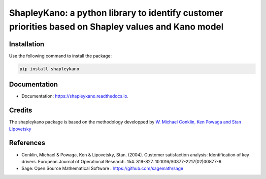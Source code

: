 ===========
ShapleyKano: a python library to identify customer priorities based on Shapley values and Kano model
===========


.. image:: https://img.shields.io/pypi/v/shapleykano.svg
        :target: https://pypi.python.org/pypi/shapleykano

.. image:: https://img.shields.io/travis/auyanik/shapleykano.svg
        :target: https://travis-ci.org/auyanik/shapleykano

.. image:: https://readthedocs.org/projects/shapleykano/badge/?version=latest
        :target: https://shapleykano.readthedocs.io/en/latest/?badge=latest
        :alt: Documentation Status


Installation
--------
Use the following command to install the package:

.. code-block:: python

   pip install shapleykano


Documentation
-------
* Documentation: https://shapleykano.readthedocs.io.


Credits
-------

The shapleykano package is based on the methodology developped by `W. Michael Conklin, Ken Powaga and Stan Lipovetsky`_



References
-------
* Conklin, Michael & Powaga, Ken & Lipovetsky, Stan. (2004). Customer satisfaction analysis: Identification of key drivers. European Journal of Operational Research. 154. 819-827. 10.1016/S0377-2217(02)00877-9. 

* Sage: Open Source Mathematical Software : `https://github.com/sagemath/sage`_

.. _`W. Michael Conklin, Ken Powaga and Stan Lipovetsky`: https://www.researchgate.net/publication/222399844_Customer_satisfaction_analysis_Identification_of_key_drivers

.. _`https://github.com/sagemath/sage`: https://github.com/sagemath/sage




